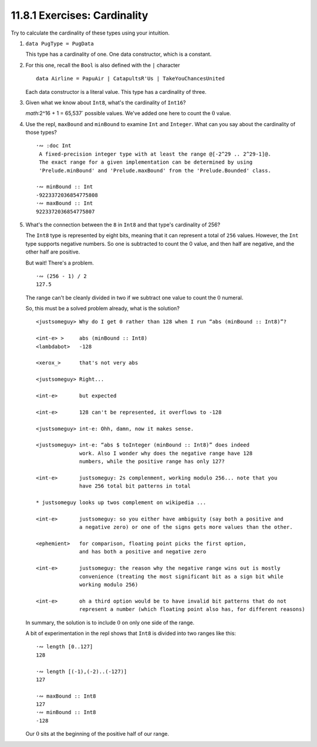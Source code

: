 11.8.1 Exercises: Cardinality
^^^^^^^^^^^^^^^^^^^^^^^^^^^^^
Try to calculate the cardinality of these types using your intuition.

1. ``data PugType = PugData``

   This type has a cardinality of one. One data constructor, which is a constant.

2. For this one, recall the ``Bool`` is also defined with the ``|`` character

   ::

     data Airline = PapuAir | CatapultsR'Us | TakeYouChancesUnited

   Each data constructor is a literal value. This type has a cardinality of
   three.

3. Given what we know about ``Int8``, what's the cardinality of ``Int16``?

   `math`:2^16 + 1 = 65,537` possible values. We've added one here to count the
   :math:`0` value.

4. Use the repl, ``maxBound`` and ``minBound`` to examine ``Int`` and
   ``Integer``. What can you say about the cardinality of those types?

   ::

     ·∾ :doc Int
      A fixed-precision integer type with at least the range @[-2^29 .. 2^29-1]@.
      The exact range for a given implementation can be determined by using
      'Prelude.minBound' and 'Prelude.maxBound' from the 'Prelude.Bounded' class.

     ·∾ minBound :: Int
     -9223372036854775808
     ·∾ maxBound :: Int
     9223372036854775807

5. What's the connection between the ``8`` in ``Int8`` and that type's
   cardinality of 256?

   The ``Int8`` type is represented by eight bits, meaning that it can represent
   a total of ``256`` values. However, the ``Int`` type supports negative
   numbers. So one is subtracted to count the 0 value, and then half are
   negative, and the other half are positive.

   But wait! There's a problem.

   ::

     ·∾ (256 - 1) / 2
     127.5

   The range can't be cleanly divided in two if we subtract one value to count
   the :math:`0` numeral.

   So, this must be a solved problem already, what is the solution?

   ::

      <justsomeguy> Why do I get 0 rather than 128 when I run “abs (minBound :: Int8)”?

      <int-e> >     abs (minBound :: Int8)
      <lambdabot>   -128

      <xerox_>      that's not very abs

      <justsomeguy> Right...

      <int-e>       but expected

      <int-e>       128 can't be represented, it overflows to -128

      <justsomeguy> int-e: Ohh, damn, now it makes sense.

      <justsomeguy> int-e: “abs $ toInteger (minBound :: Int8)” does indeed
                    work. Also I wonder why does the negative range have 128
                    numbers, while the positive range has only 127?

      <int-e>       justsomeguy: 2s complenment, working modulo 256... note that you
                    have 256 total bit patterns in total

      * justsomeguy looks up twos complement on wikipedia ...

      <int-e>       justsomeguy: so you either have ambiguity (say both a positive and
                    a negative zero) or one of the signs gets more values than the other.

      <ephemient>   for comparison, floating point picks the first option,
                    and has both a positive and negative zero

      <int-e>       justsomeguy: the reason why the negative range wins out is mostly
                    convenience (treating the most significant bit as a sign bit while
                    working modulo 256)

      <int-e>       oh a third option would be to have invalid bit patterns that do not
                    represent a number (which floating point also has, for different reasons)


   In summary, the solution is to include :math:`0` on only one side of the range.

   A bit of experimentation in the repl shows that ``Int8`` is divided into two
   ranges like this::

     ·∾ length [0..127]
     128

     ·∾ length [(-1),(-2)..(-127)]
     127

     ·∾ maxBound :: Int8
     127
     ·∾ minBound :: Int8
     -128

   Our :math:`0` sits at the beginning of the positive half of our range.
